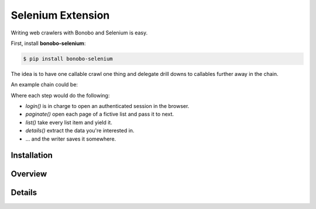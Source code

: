 Selenium Extension
==================

.. todo:: The `bonobo-selenium` package is at a very alpha stage, and things will change. This section is here to give a
          brief overview but is neither complete nor definitive.


Writing web crawlers with Bonobo and Selenium is easy.

First, install **bonobo-selenium**:

.. code-block:: shell-session

    $ pip install bonobo-selenium

The idea is to have one callable crawl one thing and delegate drill downs to callables further away in the chain.

An example chain could be:

.. graphviz::

    digraph {
        rankdir = LR;
        login -> paginate -> list -> details -> "ExcelWriter(...)";
    }

Where each step would do the following:

* `login()` is in charge to open an authenticated session in the browser.
* `paginate()` open each page of a fictive list and pass it to next.
* `list()` take every list item and yield it.
* `details()` extract the data you're interested in.
* ... and the writer saves it somewhere.

Installation
::::::::::::

Overview
::::::::

Details
:::::::
